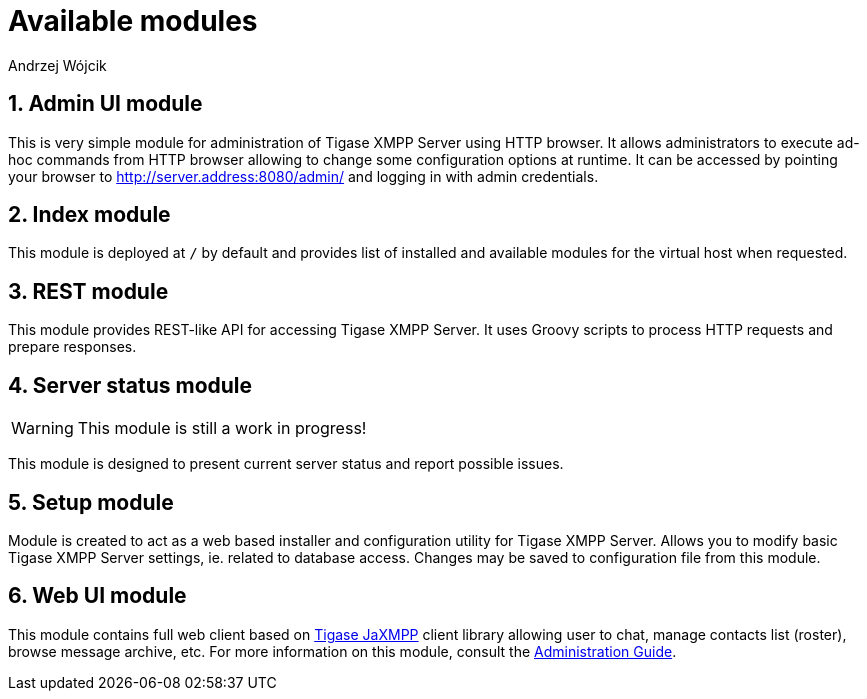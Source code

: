 [[httpApiAvailComp]]
= Available modules
:author: Andrzej Wójcik
:version: v2.0 August 2016. Reformatted for v7.2.0.

:toc:
:numbered:
:website: http://www.tigase.org


== Admin UI module
This is very simple module for administration of Tigase XMPP Server using HTTP browser.
It allows administrators to execute ad-hoc commands from HTTP browser allowing to change some configuration options at runtime.
It can be accessed by pointing your browser to http://server.address:8080/admin/ and logging in with admin credentials.

== Index module
This module is deployed at `/` by default and provides list of installed and available modules for the virtual host when requested.

== REST module
This module provides REST-like API for accessing Tigase XMPP Server. It uses Groovy scripts to process HTTP requests and prepare responses.

== Server status module
WARNING: This module is still a work in progress!

This module is designed to present current server status and report possible issues.

== Setup module
Module is created to act as a web based installer and configuration utility for Tigase XMPP Server.
Allows you to modify basic Tigase XMPP Server settings, ie. related to database access.
Changes may be saved to configuration file from this module.

== Web UI module
This module contains full web client based on http://www.tigase.net/content/jaxmpp-library:[Tigase JaXMPP] client library allowing user to chat, manage contacts list (roster), browse message archive, etc.
For more information on this module, consult the link:http://docs.tigase.org/tigase-server/snapshot/Administration_Guide/html/#_use_of_the_http_api[Administration Guide].
